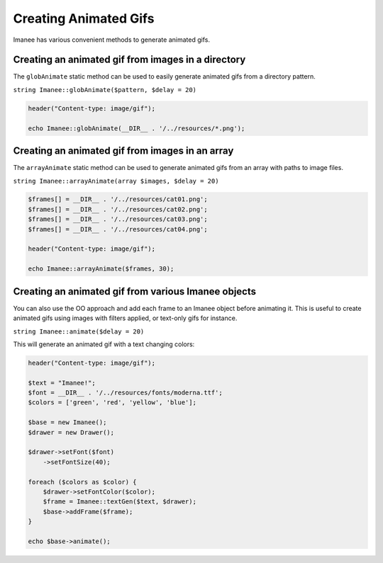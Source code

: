 Creating Animated Gifs
======================

Imanee has various convenient methods to generate animated gifs.

Creating an animated gif from images in a directory
---------------------------------------------------

The ``globAnimate`` static method can be used to easily generate animated gifs from a directory pattern.

``string Imanee::globAnimate($pattern, $delay = 20)``

.. code-block:: php

    header("Content-type: image/gif");

    echo Imanee::globAnimate(__DIR__ . '/../resources/*.png');


Creating an animated gif from images in an array
------------------------------------------------

The ``arrayAnimate`` static method can be used to generate animated gifs from an array with paths to image files.

``string Imanee::arrayAnimate(array $images, $delay = 20)``

.. code-block:: php

    $frames[] = __DIR__ . '/../resources/cat01.png';
    $frames[] = __DIR__ . '/../resources/cat02.png';
    $frames[] = __DIR__ . '/../resources/cat03.png';
    $frames[] = __DIR__ . '/../resources/cat04.png';

    header("Content-type: image/gif");

    echo Imanee::arrayAnimate($frames, 30);

Creating an animated gif from various Imanee objects
----------------------------------------------------

You can also use the OO approach and add each frame to an Imanee object before animating it. This is useful to create
animated gifs using images with filters applied, or text-only gifs for instance.

``string Imanee::animate($delay = 20)``

This will generate an animated gif with a text changing colors:

.. code-block:: php

    header("Content-type: image/gif");

    $text = "Imanee!";
    $font = __DIR__ . '/../resources/fonts/moderna.ttf';
    $colors = ['green', 'red', 'yellow', 'blue'];

    $base = new Imanee();
    $drawer = new Drawer();

    $drawer->setFont($font)
        ->setFontSize(40);

    foreach ($colors as $color) {
        $drawer->setFontColor($color);
        $frame = Imanee::textGen($text, $drawer);
        $base->addFrame($frame);
    }

    echo $base->animate();
